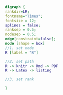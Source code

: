 #+NAME: dot:r2tex
#+HEADER: :cache yes :tangle yes :exports none
#+HEADER: :results output graphics
#+BEGIN_SRC dot :file ./r2tex.svg
digraph {
rankdir=LR;
fontname="Times";
fontsize = 12;
splines = false;
ranksep = 0.5;
nodesep = 0.5;
edge[constraint=false];
node [shape = box]
//1. set node
R [label = "R"]

//2. set path
R -> knitr -> Rmd -> PDF
R -> Latex -> listing

//3. set rank

}
#+END_SRC
#+CAPTION: Table/figure name Out put of above code
#+NAME: fig:r2tex
#+RESULTS[a46cc5f7485aadf6edb2fb69ea50e881a9c622a4]: dot:r2tex
[[file:./r2tex.svg]]

